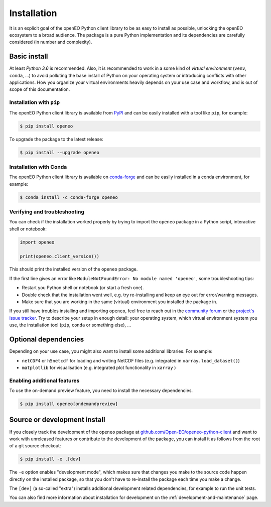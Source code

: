 *************
Installation
*************


It is an explicit goal of the openEO Python client library to be as easy to install as possible,
unlocking the openEO ecosystem to a broad audience.
The package is a pure Python implementation and its dependencies are carefully considered (in number and complexity).


Basic install
=============

At least *Python 3.6* is recommended.
Also, it is recommended to work in a some kind of *virtual environment* (``venv``, ``conda``, ...)
to avoid polluting the base install of Python on your operating system
or introducing conflicts with other applications.
How you organize your virtual environments heavily depends on your use case and workflow,
and is out of scope of this documentation.


Installation with ``pip``
-------------------------

The openEO Python client library is available from `PyPI <https://pypi.org/project/openeo/>`_
and can be easily installed with a tool like ``pip``, for example:

.. code-block:: console

    $ pip install openeo

To upgrade the package to the latest release:

.. code-block:: console

    $ pip install --upgrade openeo


Installation with Conda
------------------------

The openEO Python client library is available on `conda-forge <https://anaconda.org/conda-forge/openeo>`_
and can be easily installed in a conda environment, for example:

.. code-block:: console

    $ conda install -c conda-forge openeo


Verifying and troubleshooting
-----------------------------

You can check if the installation worked properly
by trying to import the ``openeo`` package in a Python script, interactive shell or notebook:

.. code-block:: python

    import openeo

    print(openeo.client_version())

This should print the installed version of the ``openeo`` package.

If the first line gives an error like ``ModuleNotFoundError: No module named 'openeo'``,
some troubleshooting tips:

-   Restart you Python shell or notebook (or start a fresh one).
-   Double check that the installation went well,
    e.g. try re-installing and keep an eye out for error/warning messages.
-   Make sure that you are working in the same (virtual) environment you installed the package in.

If you still have troubles installing and importing ``openeo``,
feel free to reach out in the `community forum <https://forums.openeo.cloud/>`_
or the `project's issue tracker <https://github.com/Open-EO/openeo-python-client/issues>`_.
Try to describe your setup in enough detail: your operating system,
which virtual environment system you use,
the installation tool (``pip``, ``conda`` or something else), ...


Optional dependencies
======================

Depending on your use case, you might also want to install some additional libraries.
For example:

- ``netCDF4`` or ``h5netcdf`` for loading and writing NetCDF files (e.g. integrated in ``xarray.load_dataset()``)
- ``matplotlib`` for visualisation (e.g. integrated plot functionality in ``xarray`` )


Enabling additional features
----------------------------

To use the on-demand preview feature, you need to install the necessary dependencies.

.. code-block:: console

    $ pip install openeo[ondemandpreview]


Source or development install
==============================

If you closely track the development of the ``openeo`` package at
`github.com/Open-EO/openeo-python-client <https://github.com/Open-EO/openeo-python-client>`_
and want to work with unreleased features or contribute to the development of the package,
you can install it as follows from the root of a git source checkout:

.. code-block:: console

    $ pip install -e .[dev]

The ``-e`` option enables "development mode", which makes sure that changes you make to the source code
happen directly on the installed package, so that you don't have to re-install the package each time
you make a change.

The ``[dev]`` (a so-called "extra") installs additional development related dependencies,
for example to run the unit tests.

You can also find more information about installation for development on the :ref:`development-and-maintenance` page.
